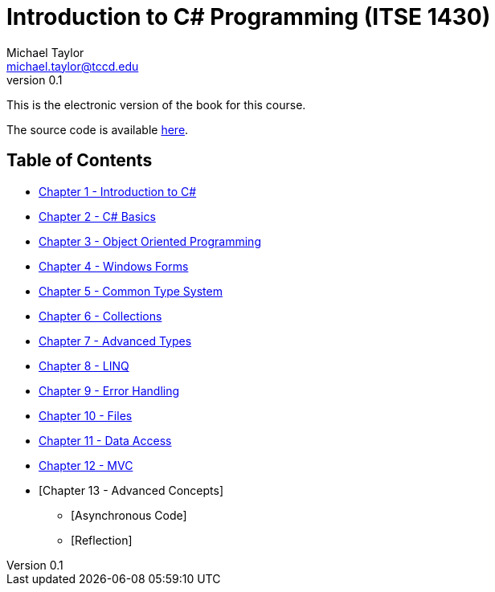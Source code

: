 = Introduction to C# Programming (ITSE 1430)
Michael Taylor <michael.taylor@tccd.edu>
v0.1

This is the electronic version of the book for this course.

The source code is available link:../src/readme.md[here].

== Table of Contents

* link:chapter-1/readme.adoc[Chapter 1 - Introduction to C#]  
* link:chapter-2/readme.adoc[Chapter 2 - C# Basics]
* link:chapter-3/readme.adoc[Chapter 3 - Object Oriented Programming]
* link:chapter-4/readme.adoc[Chapter 4 - Windows Forms]
* link:chapter-5/readme.adoc[Chapter 5 - Common Type System]  
* link:chapter-6/readme.adoc[Chapter 6 - Collections]  
* link:chapter-7/readme.adoc[Chapter 7 - Advanced Types]  
* link:chapter-8/readme.adoc[Chapter 8 - LINQ]
* link:chapter-9/readme.adoc[Chapter 9 - Error Handling]
* link:chapter-10/readme.adoc[Chapter 10 - Files]
* link:chapter-11/readme.adoc[Chapter 11 - Data Access]
* link:chapter-12/readme.adoc[Chapter 12 - MVC]  
* [Chapter 13 - Advanced Concepts]
  ** [Asynchronous Code]
  ** [Reflection]
